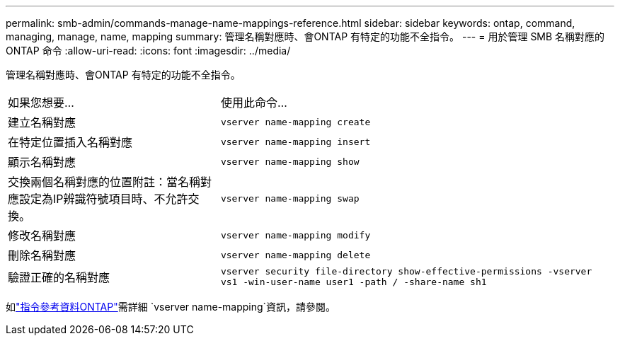 ---
permalink: smb-admin/commands-manage-name-mappings-reference.html 
sidebar: sidebar 
keywords: ontap, command, managing, manage, name, mapping 
summary: 管理名稱對應時、會ONTAP 有特定的功能不全指令。 
---
= 用於管理 SMB 名稱對應的 ONTAP 命令
:allow-uri-read: 
:icons: font
:imagesdir: ../media/


[role="lead"]
管理名稱對應時、會ONTAP 有特定的功能不全指令。

[cols="35,65"]
|===


| 如果您想要... | 使用此命令... 


 a| 
建立名稱對應
 a| 
`vserver name-mapping create`



 a| 
在特定位置插入名稱對應
 a| 
`vserver name-mapping insert`



 a| 
顯示名稱對應
 a| 
`vserver name-mapping show`



 a| 
交換兩個名稱對應的位置附註：當名稱對應設定為IP辨識符號項目時、不允許交換。
 a| 
`vserver name-mapping swap`



 a| 
修改名稱對應
 a| 
`vserver name-mapping modify`



 a| 
刪除名稱對應
 a| 
`vserver name-mapping delete`



 a| 
驗證正確的名稱對應
 a| 
`vserver security file-directory show-effective-permissions -vserver vs1 -win-user-name user1 -path / -share-name sh1`

|===
如link:https://docs.netapp.com/us-en/ontap-cli/search.html?q=vserver+name-mapping["指令參考資料ONTAP"^]需詳細 `vserver name-mapping`資訊，請參閱。
